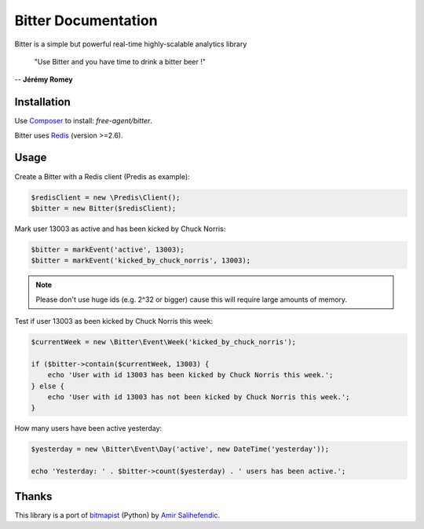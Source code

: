 Bitter Documentation
====================
Bitter is a simple but powerful real-time highly-scalable analytics library

    "Use Bitter and you have time to drink a bitter beer !"

-- **Jérémy Romey**

Installation
------------
Use `Composer <https://github.com/composer/composer/>`_ to install: `free-agent/bitter`.

Bitter uses `Redis <http://redis.io>`_ (version >=2.6).

Usage
-----
Create a Bitter with a Redis client (Predis as example):

.. code-block:: php

    $redisClient = new \Predis\Client();
    $bitter = new Bitter($redisClient);

Mark user 13003 as active and has been kicked by Chuck Norris:

.. code-block:: php

    $bitter = markEvent('active', 13003);
    $bitter = markEvent('kicked_by_chuck_norris', 13003);

.. note::

    Please don't use huge ids (e.g. 2^32 or bigger) cause this will require large amounts of memory.

Test if user 13003 as been kicked by Chuck Norris this week:

.. code-block:: php

    $currentWeek = new \Bitter\Event\Week('kicked_by_chuck_norris');

    if ($bitter->contain($currentWeek, 13003) {
        echo 'User with id 13003 has been kicked by Chuck Norris this week.';
    } else {
        echo 'User with id 13003 has not been kicked by Chuck Norris this week.';
    }

How many users have been active yesterday:

.. code-block:: php

    $yesterday = new \Bitter\Event\Day('active', new DateTime('yesterday'));

    echo 'Yesterday: ' . $bitter->count($yesterday) . ' users has been active.';

Thanks
------
This library is a port of `bitmapist <https://github.com/Doist/bitmapist/>`_ (Python) by `Amir Salihefendic <http://amix.dk/>`_.
